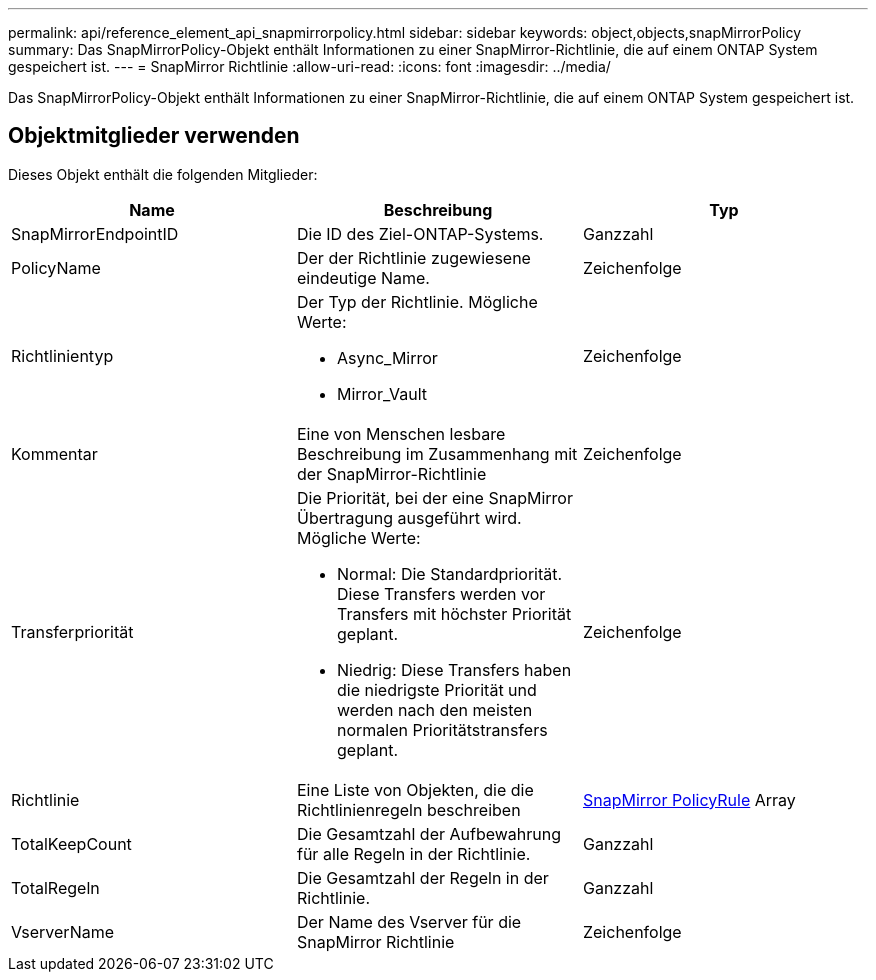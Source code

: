 ---
permalink: api/reference_element_api_snapmirrorpolicy.html 
sidebar: sidebar 
keywords: object,objects,snapMirrorPolicy 
summary: Das SnapMirrorPolicy-Objekt enthält Informationen zu einer SnapMirror-Richtlinie, die auf einem ONTAP System gespeichert ist. 
---
= SnapMirror Richtlinie
:allow-uri-read: 
:icons: font
:imagesdir: ../media/


[role="lead"]
Das SnapMirrorPolicy-Objekt enthält Informationen zu einer SnapMirror-Richtlinie, die auf einem ONTAP System gespeichert ist.



== Objektmitglieder verwenden

Dieses Objekt enthält die folgenden Mitglieder:

|===
| Name | Beschreibung | Typ 


 a| 
SnapMirrorEndpointID
 a| 
Die ID des Ziel-ONTAP-Systems.
 a| 
Ganzzahl



 a| 
PolicyName
 a| 
Der der Richtlinie zugewiesene eindeutige Name.
 a| 
Zeichenfolge



 a| 
Richtlinientyp
 a| 
Der Typ der Richtlinie. Mögliche Werte:

* Async_Mirror
* Mirror_Vault

 a| 
Zeichenfolge



 a| 
Kommentar
 a| 
Eine von Menschen lesbare Beschreibung im Zusammenhang mit der SnapMirror-Richtlinie
 a| 
Zeichenfolge



 a| 
Transferpriorität
 a| 
Die Priorität, bei der eine SnapMirror Übertragung ausgeführt wird. Mögliche Werte:

* Normal: Die Standardpriorität. Diese Transfers werden vor Transfers mit höchster Priorität geplant.
* Niedrig: Diese Transfers haben die niedrigste Priorität und werden nach den meisten normalen Prioritätstransfers geplant.

 a| 
Zeichenfolge



 a| 
Richtlinie
 a| 
Eine Liste von Objekten, die die Richtlinienregeln beschreiben
 a| 
xref:reference_element_api_snapmirrorpolicyrule.adoc[SnapMirror PolicyRule] Array



 a| 
TotalKeepCount
 a| 
Die Gesamtzahl der Aufbewahrung für alle Regeln in der Richtlinie.
 a| 
Ganzzahl



 a| 
TotalRegeln
 a| 
Die Gesamtzahl der Regeln in der Richtlinie.
 a| 
Ganzzahl



 a| 
VserverName
 a| 
Der Name des Vserver für die SnapMirror Richtlinie
 a| 
Zeichenfolge

|===